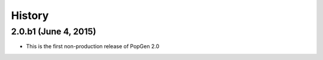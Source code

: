 .. :changelog:

History
-------

2.0.b1 (June 4, 2015)
++++++++++++++++++

* This is the first non-production release of PopGen 2.0
